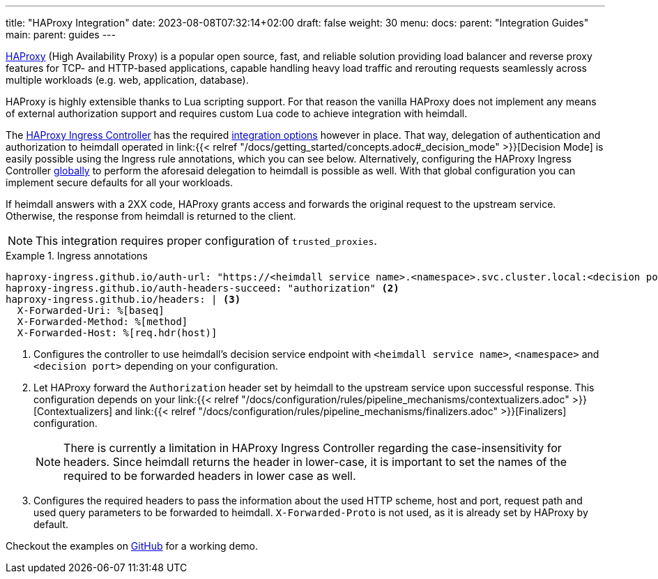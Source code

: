 ---
title: "HAProxy Integration"
date: 2023-08-08T07:32:14+02:00
draft: false
weight: 30
menu:
  docs:
    parent: "Integration Guides"
  main:
    parent: guides
---

https://www.haproxy.com/[HAProxy] (High Availability Proxy) is a popular open source, fast, and reliable solution providing load balancer and reverse proxy features for TCP- and HTTP-based applications, capable handling heavy load traffic and rerouting requests seamlessly across multiple workloads (e.g. web, application, database).

HAProxy is highly extensible thanks to Lua scripting support. For that reason the vanilla HAProxy does not implement any means of external authorization support and requires custom Lua code to achieve integration with heimdall.

The https://haproxy-ingress.github.io/[HAProxy Ingress Controller] has the required https://haproxy-ingress.github.io/docs/configuration/keys/#auth-external[integration options] however in place. That way, delegation of authentication and authorization to heimdall operated in link:{{< relref "/docs/getting_started/concepts.adoc#_decision_mode" >}}[Decision Mode] is easily possible using the Ingress rule annotations, which you can see below. Alternatively, configuring the HAProxy Ingress Controller https://haproxy-ingress.github.io/docs/configuration/keys/#configmap[globally] to perform the aforesaid delegation to heimdall is possible as well. With that global configuration you can implement secure defaults for all your workloads.

If heimdall answers with a 2XX code, HAProxy grants access and forwards the original request to the upstream service. Otherwise, the response from heimdall is returned to the client.

NOTE: This integration requires proper configuration of `trusted_proxies`.

.Ingress annotations
====
[source, yaml]
----
haproxy-ingress.github.io/auth-url: "https://<heimdall service name>.<namespace>.svc.cluster.local:<decision port>" <1>
haproxy-ingress.github.io/auth-headers-succeed: "authorization" <2>
haproxy-ingress.github.io/headers: | <3>
  X-Forwarded-Uri: %[baseq]
  X-Forwarded-Method: %[method]
  X-Forwarded-Host: %[req.hdr(host)]
----
<1> Configures the controller to use heimdall's decision service endpoint with `<heimdall service name>`, `<namespace>` and `<decision port>` depending on your configuration.
<2> Let HAProxy forward the `Authorization` header set by heimdall to the upstream service upon successful response. This configuration depends on
your link:{{< relref "/docs/configuration/rules/pipeline_mechanisms/contextualizers.adoc" >}}[Contextualizers] and link:{{< relref "/docs/configuration/rules/pipeline_mechanisms/finalizers.adoc" >}}[Finalizers] configuration.
+
NOTE: There is currently a limitation in HAProxy Ingress Controller regarding the case-insensitivity for headers. Since heimdall returns the header in lower-case, it is important to set the names of the required to be forwarded headers in lower case as well.
<3> Configures the required headers to pass the information about the used HTTP scheme, host and port, request path and used query parameters to be forwarded to heimdall. `X-Forwarded-Proto` is not used, as it is already set by HAProxy by default.
====

Checkout the examples on https://github.com/dadrus/heimdall/tree/main/examples[GitHub] for a working demo.